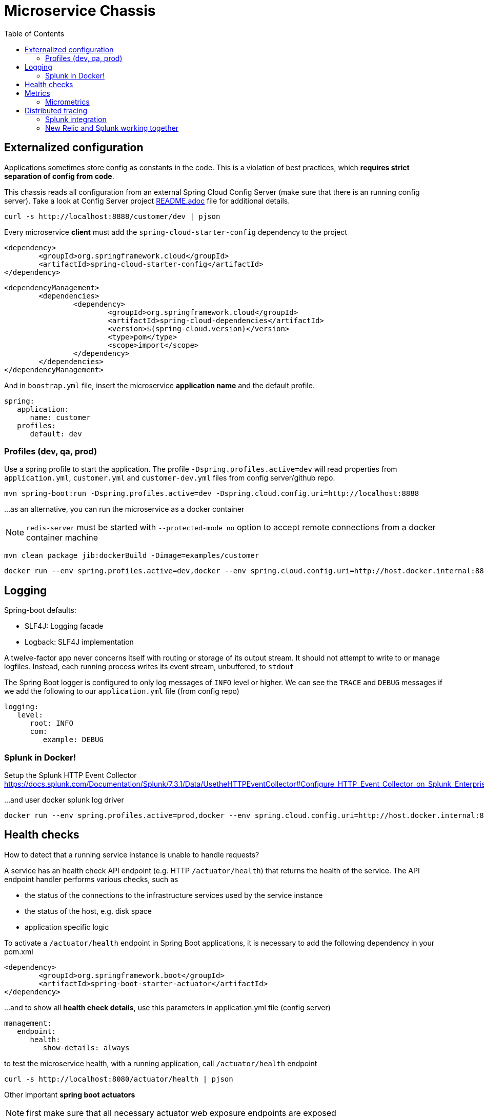 = Microservice Chassis
:toc:


== Externalized configuration

Applications sometimes store config as constants in the code. This is a violation of best practices, which *requires strict separation of config from code*.

This chassis reads all configuration from an external Spring Cloud Config Server (make sure that there is an running config server). Take a look at Config Server project https://github.com/wanderleisouza/config-server/blob/master/README.adoc[README.adoc] file for additional details.

	curl -s http://localhost:8888/customer/dev | pjson
	
Every microservice *client* must add the `spring-cloud-starter-config` dependency to the project

	<dependency>
		<groupId>org.springframework.cloud</groupId>
		<artifactId>spring-cloud-starter-config</artifactId>
	</dependency>
		
	<dependencyManagement>
		<dependencies>
			<dependency>
				<groupId>org.springframework.cloud</groupId>
				<artifactId>spring-cloud-dependencies</artifactId>
				<version>${spring-cloud.version}</version>
				<type>pom</type>
				<scope>import</scope>
			</dependency>
		</dependencies>
	</dependencyManagement>
		
And in `boostrap.yml` file, insert the microservice *application name* and the default profile.

	spring:
	   application:
	      name: customer
	   profiles:
	      default: dev


=== Profiles (dev, qa, prod) 

Use a spring profile to start the application. The profile `-Dspring.profiles.active=dev` will read properties from `application.yml`, `customer.yml` and `customer-dev.yml` files from config server/github repo.

	mvn spring-boot:run -Dspring.profiles.active=dev -Dspring.cloud.config.uri=http://localhost:8888

...as an alternative, you can run the microservice as a docker container 
	
NOTE: `redis-server` must be started with `--protected-mode no` option to accept remote connections from a docker container machine
	
	mvn clean package jib:dockerBuild -Dimage=examples/customer
	
	docker run --env spring.profiles.active=dev,docker --env spring.cloud.config.uri=http://host.docker.internal:8888 -p 8080:8080 examples/customer


== Logging 

Spring-boot defaults:

* SLF4J: Logging facade
* Logback: SLF4J implementation

A twelve-factor app never concerns itself with routing or storage of its output stream. It should not attempt to write to or manage logfiles. Instead, each running process writes its event stream, unbuffered, to `stdout`

The Spring Boot logger is configured to only log messages of `INFO` level or higher. We can see the `TRACE` and `DEBUG` messages if we add the following to our `application.yml` file (from config repo)

	logging:
	   level:
	      root: INFO
	      com:
	         example: DEBUG


=== Splunk in Docker!

Setup the Splunk HTTP Event Collector 
https://docs.splunk.com/Documentation/Splunk/7.3.1/Data/UsetheHTTPEventCollector#Configure_HTTP_Event_Collector_on_Splunk_Enterprise
	
...and user docker splunk log driver
	
	docker run --env spring.profiles.active=prod,docker --env spring.cloud.config.uri=http://host.docker.internal:8888 -p 8080:8080 --log-driver=splunk --log-opt splunk-token=0592e8fa-8d53-4351-9a37-01fafd9e6a00 --log-opt splunk-url=https://input-prd-p-3bjdmzm5d9xq.cloud.splunk.com:8088 --log-opt splunk-insecureskipverify=true --log-opt splunk-source=customer-prod --log-opt tag="{{.ImageName}}/{{.Name}}/{{.ID}}" examples/customer

== Health checks

How to detect that a running service instance is unable to handle requests?

A service has an health check API endpoint (e.g. HTTP `/actuator/health`) that returns the health of the service. 
The API endpoint handler performs various checks, such as

* the status of the connections to the infrastructure services used by the service instance
* the status of the host, e.g. disk space
* application specific logic

To activate a `/actuator/health` endpoint in Spring Boot applications, it is necessary to add the following dependency in your pom.xml

	<dependency>
		<groupId>org.springframework.boot</groupId>
		<artifactId>spring-boot-starter-actuator</artifactId>
	</dependency>

...and to show all *health check details*, use this parameters in application.yml file (config server)

	management:
	   endpoint:
	      health:
	         show-details: always

to test the microservice health, with a running application, call `/actuator/health` endpoint

	curl -s http://localhost:8080/actuator/health | pjson

Other important *spring boot actuators* 

NOTE: first make sure that all necessary actuator web exposure endpoints are exposed

	management:
	   endpoints:
	      web:
	         exposure:
	            include: info,health,metrics,env,loggers
            

[cols="20,80"]
|====
|`/info` 	|Displays information about your application.
|`/health`  |Displays your application’s health status.
|`/env` 	|Displays current environment properties.
|`/loggers` |Displays and modifies the configured loggers.
|====


== Metrics

1. Download the New Relic Java agent (newrelic-java.zip) from your new relic account
2. Place newrelic.yml in the same folder as newrelic.jar (/newrelic folder)
3. Configure the newrelic.yml file (or JVM system properties) with your license_key and app_name
4. Pass -javaagent:/newrelic/newrelic.jar to the JVM running your application server


	mvn spring-boot:run -Dspring.profiles.active=prod -Dspring.cloud.config.uri=http://localhost:8888 -Dspring-boot.run.jvmArguments=-javaagent:newrelic/newrelic.jar


=== Micrometrics

   metrics:
      export:
         simple:
            enabled: true

Metrics actuator endpoint
[cols="20,80"]
|====	            	           
|`/metrics` |Shows various metrics information of your application. 
|====

== Distributed tracing

Distributed tracing is the process of tracking the activity resulting from a request to an application. With this feature, you can:

1. Trace the path of a request as it travels across a complex system
2. Discover the latency of the components along that path
3. Know which component in the path is creating a bottleneck

To enable Distributed tracing in new relic, just change the `distributed_tracing` property in the `metrics/newrelic.yml` file or add the `-Dnewrelic.config.distributed_tracing.enabled=true` parameter to system properties.

	  distributed_tracing:
    	enabled: true

=== Splunk integration

NOTE: To use New Relic Java agent API, make the API jar available at compile time by adding it to your application class path.

	<dependency>
		<groupId>com.newrelic.agent.java</groupId>
		<artifactId>newrelic-api</artifactId>
		<version>5.6.0</version>
	</dependency>
	
The `com.example.customer.componentUniqueTrackingNumberFilter` uses the https://docs.newrelic.com/docs/apis/rest-api-v2[New Relic API] to obtain the current new relic transaction and put into a traceId variable in the MDC logback context. It's necessary to add this variable to log pattern `%X{traceId}`.

	"%d{yyyy-MM-dd HH:mm:ss.SSS} [%thread] %X{traceId} %-5level %logger{39} - %msg%n"

=== New Relic and Splunk working together
 
	docker run --env "JAVA_TOOL_OPTIONS=-javaagent:newrelic.jar" --env spring.profiles.active=prod,docker --env spring.cloud.config.uri=http://host.docker.internal:8888 -p 8080:8080 --log-driver=splunk --log-opt splunk-token=0592e8fa-8d53-4351-9a37-01fafd9e6a00 --log-opt splunk-url=https://input-prd-p-3bjdmzm5d9xq.cloud.splunk.com:8088 --log-opt splunk-insecureskipverify=true --log-opt splunk-source=customer-prod --log-opt tag="{{.ImageName}}/{{.Name}}/{{.ID}}" examples/customer

  